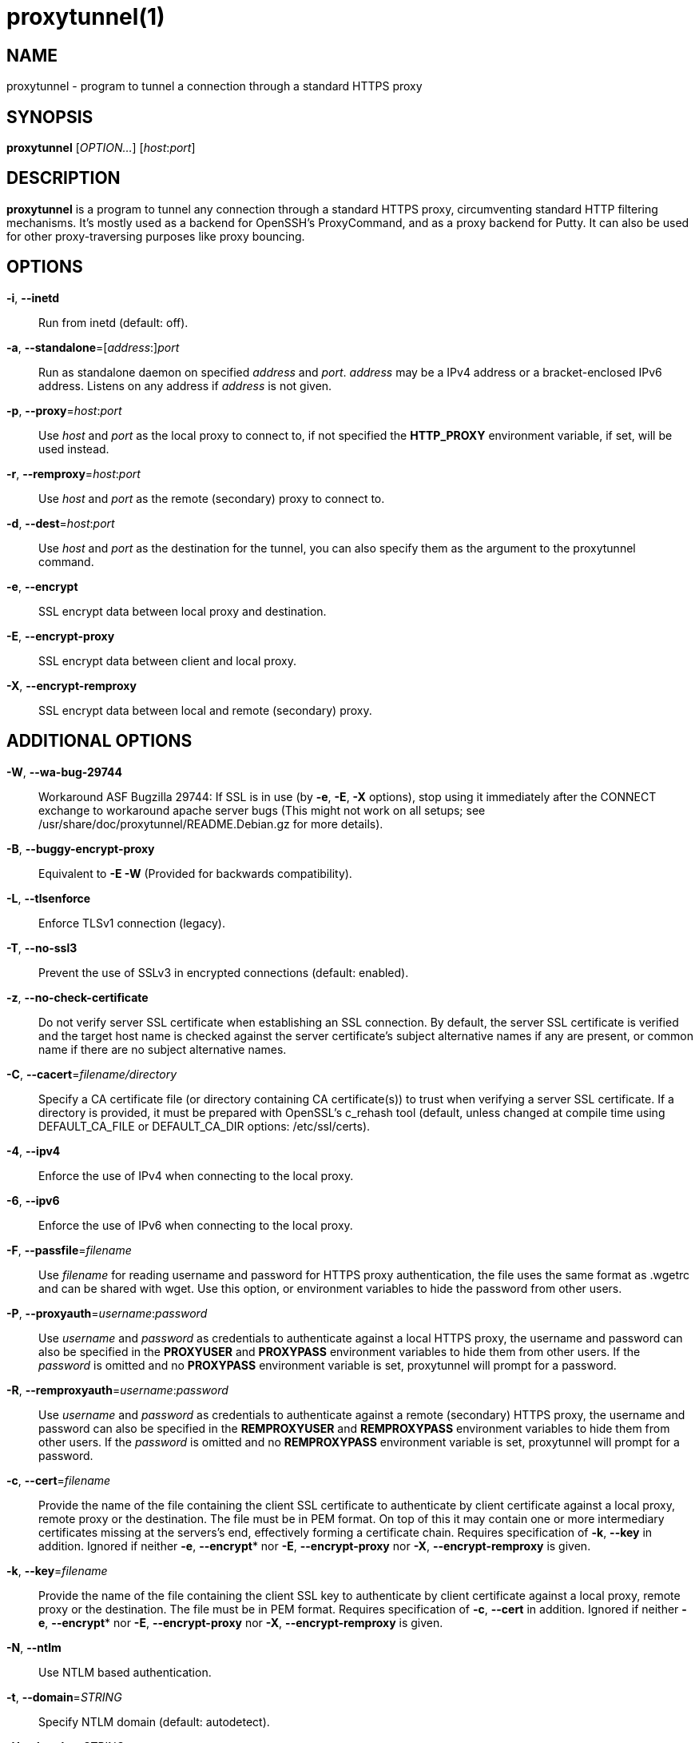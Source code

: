 = proxytunnel(1)


== NAME
proxytunnel - program to tunnel a connection through a standard HTTPS proxy


== SYNOPSIS
*proxytunnel* [_OPTION…_] [_host_++:++_port_]


== DESCRIPTION
*proxytunnel* is a program to tunnel any connection through a standard HTTPS
proxy, circumventing standard HTTP filtering mechanisms. It's mostly used as
a backend for OpenSSH's ProxyCommand, and as a proxy backend for Putty. It can
also be used for other proxy-traversing purposes like proxy bouncing.


== OPTIONS

*-i*, *--inetd*::
    Run from inetd (default: off).

*-a*, *--standalone*=++[++_address_++:]++_port_::
    Run as standalone daemon on specified _address_ and _port_. _address_ may
	be a IPv4 address or a bracket-enclosed IPv6 address. Listens on any
	address if _address_ is not given.

*-p*, *--proxy*=_host_++:++_port_::
    Use _host_ and _port_ as the local proxy to connect to, if not specified
    the *HTTP_PROXY* environment variable, if set, will be used instead.

*-r*, *--remproxy*=_host_++:++_port_::
    Use _host_ and _port_ as the remote (secondary) proxy to connect to.

*-d*, *--dest*=_host_++:++_port_::
    Use _host_ and _port_ as the destination for the tunnel, you can also
    specify them as the argument to the proxytunnel command.

*-e*, *--encrypt*::
    SSL encrypt data between local proxy and destination.

*-E*, *--encrypt-proxy*::
    SSL encrypt data between client and local proxy.

*-X*, *--encrypt-remproxy*::
    SSL encrypt data between local and remote (secondary) proxy.

== ADDITIONAL OPTIONS

*-W*, *--wa-bug-29744*::
    Workaround ASF Bugzilla 29744: If SSL is in use (by *-e*, *-E*, *-X*
    options), stop using it immediately after the CONNECT exchange to
    workaround apache server bugs (This might not work on all setups; see
    /usr/share/doc/proxytunnel/README.Debian.gz for more details).

*-B*, *--buggy-encrypt-proxy*::
    Equivalent to *-E -W* (Provided for backwards compatibility).

*-L*, *--tlsenforce*::
    Enforce TLSv1 connection (legacy).

*-T*, *--no-ssl3*::
    Prevent the use of SSLv3 in encrypted connections (default: enabled).

*-z*, *--no-check-certificate*::
    Do not verify server SSL certificate when establishing an SSL connection.
    By default, the server SSL certificate is verified and the target host name
    is checked against the server certificate's subject alternative names if
    any are present, or common name if there are no subject alternative names.

*-C*, *--cacert*=_filename/directory_::
    Specify a CA certificate file (or directory containing CA certificate(s))
    to trust when verifying a server SSL certificate. If a directory is provided,
    it must be prepared with OpenSSL's c_rehash tool (default, unless changed at
    compile time using DEFAULT_CA_FILE or DEFAULT_CA_DIR options: /etc/ssl/certs).

*-4*, *--ipv4*::
    Enforce the use of IPv4 when connecting to the local proxy.

*-6*, *--ipv6*::
    Enforce the use of IPv6 when connecting to the local proxy.

*-F*, *--passfile*=_filename_::
    Use _filename_ for reading username and password for HTTPS proxy
    authentication, the file uses the same format as .wgetrc and can be shared
    with wget. Use this option, or environment variables to hide the password
    from other users.

*-P*, *--proxyauth*=_username_++:++_password_::
    Use _username_ and _password_ as credentials to authenticate against a
    local HTTPS proxy, the username and password can also be specified in
    the *PROXYUSER* and *PROXYPASS* environment variables to hide them from
    other users.
    If the _password_ is omitted and no *PROXYPASS* environment variable is
    set, proxytunnel will prompt for a password.

*-R*, *--remproxyauth*=_username_++:++_password_::
    Use _username_ and _password_ as credentials to authenticate against a
    remote (secondary) HTTPS proxy, the username and password can also be
    specified in the *REMPROXYUSER* and *REMPROXYPASS* environment variables
    to hide them from other users.
    If the _password_ is omitted and no *REMPROXYPASS* environment variable is
    set, proxytunnel will prompt for a password.

*-c*, *--cert*=_filename_::
	Provide the name of the	file containing the client SSL certificate to
	authenticate by client certificate against a local proxy, remote proxy or
	the destination. The file must be in PEM format.
	On top of this it may contain one or more intermediary certificates missing
	at the servers's end, effectively forming a certificate chain.
	Requires specification of *-k*, *--key* in addition.
	Ignored if neither  *-e*, *--encrypt** nor  *-E*, *--encrypt-proxy* nor
	*-X*, *--encrypt-remproxy* is given.

*-k*, *--key*=_filename_::
	Provide the name of the	file containing the client SSL key to authenticate
	by client certificate against a local proxy, remote proxy or the
	destination. The file must be in PEM format.
	Requires specification of *-c*, *--cert* in addition.
	Ignored if neither  *-e*, *--encrypt** nor  *-E*, *--encrypt-proxy* nor
	*-X*, *--encrypt-remproxy* is given.

*-N*, *--ntlm*::
    Use NTLM based authentication.

*-t*, *--domain*=_STRING_::
    Specify NTLM domain (default: autodetect).

*-H*, *--header*=_STRING_::
    Add additional HTTP headers to send to proxy.

*-o*, *--host*=_host_++[:++_port_]::
    Send a custom Host header. With SSL connections _host_ is also sent as SNI.

*-x*, *--proctitle*=_STRING_::
    Use a different process title.


== MISCELLANEOUS OPTIONS

*-v*, *--verbose*::
    Turn on verbosity.

*-q*, *--quiet*::
    Suppress messages.

*-h*, *--help*::
    Print help and exit.

*-V*, *--version*::
    Print version and exit.


== ARGUMENTS
_host_++:++_port_ is the destination hostname and port number combination.

NOTE: Specifying the destination as arguments is exactly the same as
specifying them using the *-d* or *--dest* option.


== USAGE
Depending on your situation you might want to do any of the following things:

 * *Connect through a local proxy to your home system on port 22*

   $ proxytunnel -v -p proxy.company.com:8080 -d system.home.nl:22

 * *Connect through a local proxy (with authentication) to your home system*

   $ proxytunnel -v -p proxy.company.com:8080 -P username:password -d system.home.nl:22

 * *Connect through a local proxy (with authentication) hiding your password*

   $ export PROXYPASS=password
   $ proxytunnel -v -p proxy.company.com:8080 -P username -d system.home.nl:22

 * *Connect through a local proxy to a remote proxy and bounce to any system*

   $ proxytunnel -v -p proxy.company.com:8080 -r proxy.athome.nl:443 -d system.friend.nl:22

 * *Connect using SSL through a local proxy to your home system*

   $ proxytunnel -v -E -p proxy.company.com:8080 -d system.home.nl:22


== OPENSSH CONFIGURATION
To use this program with OpenSSH to connect to a host somewhere, create a
_~/.ssh/config_ file with the following content:

----
Host system.athome.nl
    ProxyCommand proxytunnel -p proxy.company.com:8080 -d %h:%p
    ServerAliveInterval 30
----

NOTE: The +ServerAliveInterval+ directive makes sure that idle connections are
not being dropped by intermediate firewalls that remove active sessions
aggressively. If you see your connection dropping out, try to lower the value
even more.

To use the dynamic (SOCKS) portforwarding capability of the SSH client, you
can specify the +DynamicForward+ directive in your ssh_config file like:

----
Host system.athome.nl
    DynamicForward 1080
    ProxyCommand proxytunnel -p proxy.company.com:8080 -d %h:%p
    ServerAliveInterval 30
----


== NOTES
IMPORTANT: Most HTTPS proxies do not allow access to ports other than HTTPS
(tcp/443) and SNEWS (tcp/563). In this case you need to make sure the SSH
daemon or remote proxy on the destination system is listening on either
tcp/443 or tcp/563 to get through.


== ENVIRONMENT
Proxytunnel can be influenced by setting one of the following environment
variables:

*HTTP_PROXY*::
    If this environment variable is set, proxytunnel will use it as the
    _local proxy_ if *-p* or *--proxy* is not provided.

*PROXYUSER*::
    If this environment variable is set, proxytunnel will use it as the
    _username_ for proxy authentication, unless specified using the *-P* or
    *--proxyauth* option.

*PROXYPASS*::
    If this environment variable is set, proxytunnel will use it as the
    _password_ for proxy authentication, unless specified using the *-P* or
    *--proxyauth* option.

*REMPROXYUSER*::
    If this environment variable is set, proxytunnel will use it as the
    _username_ for remote (secondary) proxy authentication, unless specified
    using the *-R* or *--remproxyauth* option.

*REMPROXYPASS*::
    If this environment variable is set, proxytunnel will use it as the
    _password_ for remote (secondary) proxy authentication, unless specified
    using the *-R* or *--remproxyauth* option.


== SEE ALSO
    ssh(1), ssh_config(8)


== BUGS
This software is bug-free, at least we'd like to think so. If you do not
agree with us, please attach the proof to your friendly email :)


== AUTHOR
This manpage was initially written by Loïc Le Guyader
<loic.leguyader@laposte.net> for the Debian GNU/Linux system, revamped in
asciidoc by Dag Wieërs <dag@wieers.com> and is now maintained by the
Proxytunnel developers.

Homepage at http://proxytunnel.sourceforge.net/
